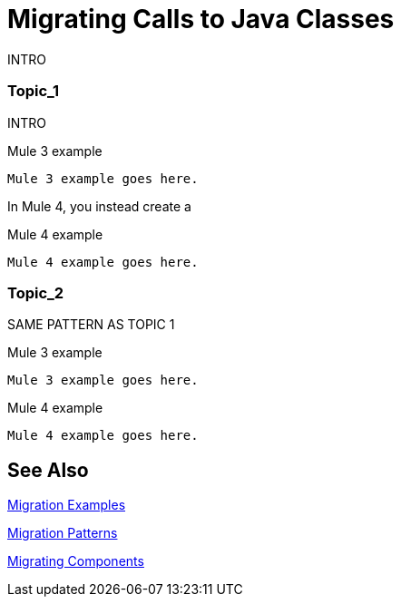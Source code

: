 // sme: MG?, author: sduke?
= Migrating Calls to Java Classes

// Explain generally how and why things changed between Mule 3 and Mule 4.
INTRO

[[topic_1]]
=== Topic_1

INTRO

.Mule 3 example
----
Mule 3 example goes here.
----

In Mule 4, you instead create a

.Mule 4 example
----
Mule 4 example goes here.
----

[[topic_2]]
=== Topic_2

SAME PATTERN AS TOPIC 1

.Mule 3 example
----
Mule 3 example goes here.
----

.Mule 4 example
----
Mule 4 example goes here.
----


== See Also

link:migration-examples[Migration Examples]

link:migration-patterns[Migration Patterns]

link:migration-components[Migrating Components]
